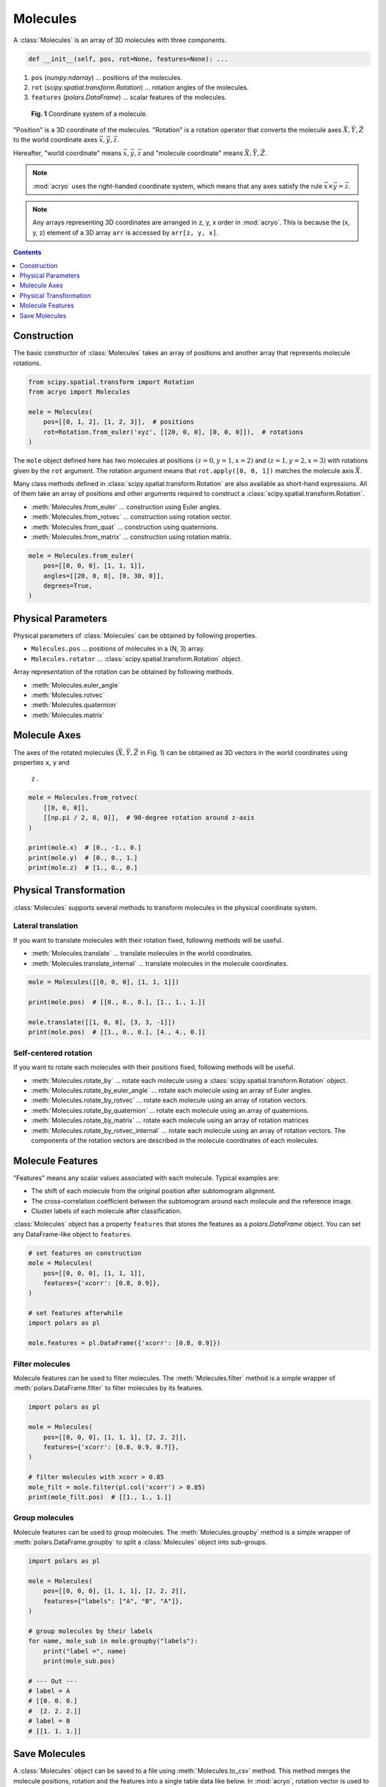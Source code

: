 =========
Molecules
=========

A :class:`Molecules` is an array of 3D molecules with three components.

.. code-block:: python

    def __init__(self, pos, rot=None, features=None): ...

1. ``pos`` (`numpy.ndarray`) ... positions of the molecules.
2. ``rot`` (`scipy.spatial.transform.Rotation`) ... rotation angles of the molecules.
3. ``features`` (`polars.DataFrame`) ... scalar features of the molecules.

.. figure:: ../images/molecule.png
    :alt: coordinate system

    **Fig. 1** Coordinate system of a molecule.

"Position" is a 3D coordinate of the molecules. "Rotation" is a rotation operator that
converts the molecule axes :math:`\vec{X}, \vec{Y}, \vec{Z}` to the world coordinate
axes :math:`\vec{x}, \vec{y}, \vec{z}`.

Hereafter, "world coordinate" means :math:`\vec{x}, \vec{y}, \vec{z}` and "molecule
coordinate" means :math:`\vec{X}, \vec{Y}, \vec{Z}`.

.. note::

    :mod:`acryo` uses the right-handed coordinate system, which means that any axes
    satisfy the rule :math:`\vec{x} \times \vec{y} = \vec{z}`.

.. note::

    Any arrays representing 3D coordinates are arranged in z, y, x order in :mod:`acryo`.
    This is because the (x, y, z) element of a 3D array ``arr`` is accessed by
    ``arr[z, y, x]``.

.. contents:: Contents
    :local:
    :depth: 1

Construction
============

The basic constructor of :class:`Molecules` takes an array of positions and
another array that represents molecule rotations.

.. code-block:: python

    from scipy.spatial.transform import Rotation
    from acryo import Molecules

    mole = Molecules(
        pos=[[0, 1, 2], [1, 2, 3]],  # positions
        rot=Rotation.from_euler('xyz', [[20, 0, 0], [0, 0, 0]]),  # rotations
    )

The ``mole`` object defined here has two molecules at positions :math:`(z=0, y=1, x=2)`
and :math:`(z=1, y=2, x=3)` with rotations given by the ``rot`` argument. The rotation
argument means that ``rot.apply([0, 0, 1])`` matches the molecule axis :math:`\vec{X}`.

Many class methods defined in :class:`scipy.spatial.transform.Rotation` are also
available as short-hand expressions. All of them take an array of positions and
other arguments required to construct a :class:`scipy.spatial.transform.Rotation`.

- :meth:`Molecules.from_euler` ... construction using Euler angles.
- :meth:`Molecules.from_rotvec` ... construction using rotation vector.
- :meth:`Molecules.from_quat` ... construction using quaternions.
- :meth:`Molecules.from_matrix` ... construction using rotation matrix.

.. code-block:: python

    mole = Molecules.from_euler(
        pos=[[0, 0, 0], [1, 1, 1]],
        angles=[[20, 0, 0], [0, 30, 0]],
        degrees=True,
    )

Physical Parameters
===================

Physical parameters of :class:`Molecules` can be obtained by following properties.

- ``Molecules.pos`` ... positions of molecules in a (N, 3) array.
- ``Molecules.rotator`` ... :class:`scipy.spatial.transform.Rotation` object.

Array representation of the rotation can be obtained by following methods.

- :meth:`Molecules.euler_angle`
- :meth:`Molecules.rotvec`
- :meth:`Molecules.quaternion`
- :meth:`Molecules.matrix`

Molecule Axes
=============

The axes of the rotated molecules (:math:`\vec{X}, \vec{Y}, \vec{Z}` in Fig. 1)
can be obtained as 3D vectors in the world coordinates using properties ``x``, ``y`` and
 ``z`` .

.. code-block:: python

    mole = Molecules.from_rotvec(
        [[0, 0, 0]],
        [[np.pi / 2, 0, 0]],  # 90-degree rotation around z-axis
    )

    print(mole.x)  # [0., -1., 0.]
    print(mole.y)  # [0., 0., 1.]
    print(mole.z)  # [1., 0., 0.]

Physical Transformation
=======================

:class:`Molecules` supports several methods to transform molecules in the physical
coordinate system.

Lateral translation
-------------------

If you want to translate molecules with their rotation fixed, following methods
will be useful.

- :meth:`Molecules.translate` ... translate molecules in the world coordinates.
- :meth:`Molecules.translate_internal` ... translate molecules in the molecule coordinates.

.. code-block:: python

    mole = Molecules([[0, 0, 0], [1, 1, 1]])

    print(mole.pos)  # [[0., 0., 0.], [1., 1., 1.]]

    mole.translate([[1, 0, 0], [3, 3, -1]])
    print(mole.pos)  # [[1., 0., 0.], [4., 4., 0.]]


Self-centered rotation
----------------------

If you want to rotate each molecules with their positions fixed, following methods
will be useful.

- :meth:`Molecules.rotate_by` ... rotate each molecule using a :class:`scipy.spatial.transform.Rotation`
  object.
- :meth:`Molecules.rotate_by_euler_angle` ... rotate each molecule using an array of
  Euler angles.
- :meth:`Molecules.rotate_by_rotvec` ... rotate each molecule using an array of
  rotation vectors.
- :meth:`Molecules.rotate_by_quaternion` ... rotate each molecule using an array of
  quaternions.
- :meth:`Molecules.rotate_by_matrix` ... rotate each molecule using an array of
  rotation matrices
- :meth:`Molecules.rotate_by_rotvec_internal` ... rotate each molecule using an array of
  rotation vectors. The components of the rotation vectors are described in the molecule
  coordinates of each molecules.

Molecule Features
=================

"Features" means any scalar values associated with each molecule. Typical examples are:

- The shift of each molecule from the original position after subtomogram alignment.
- The cross-correlation coefficient between the subtomogram around each molecule and the
  reference image.
- Cluster labels of each molecule after classification.

:class:`Molecules` object has a property ``features`` that stores the features as a
`polars.DataFrame` object. You can set any DataFrame-like object to ``features``.

.. code-block:: python

    # set features on construction
    mole = Molecules(
        pos=[[0, 0, 0], [1, 1, 1]],
        features={'xcorr': [0.8, 0.9]},
    )

    # set features afterwhile
    import polars as pl

    mole.features = pl.DataFrame({'xcorr': [0.8, 0.9]})

Filter molecules
----------------

Molecule features can be used to filter molecules. The :meth:`Molecules.filter` method
is a simple wrapper of :meth:`polars.DataFrame.filter` to filter molecules by its features.

.. code-block:: python

    import polars as pl

    mole = Molecules(
        pos=[[0, 0, 0], [1, 1, 1], [2, 2, 2]],
        features={'xcorr': [0.8, 0.9, 0.7]},
    )

    # filter molecules with xcorr > 0.85
    mole_filt = mole.filter(pl.col('xcorr') > 0.85)
    print(mole_filt.pos)  # [[1., 1., 1.]]

Group molecules
---------------

Molecule features can be used to group molecules. The :meth:`Molecules.groupby` method
is a simple wrapper of :meth:`polars.DataFrame.groupby` to split a :class:`Molecules`
object into sub-groups.

.. code-block:: python

    import polars as pl

    mole = Molecules(
        pos=[[0, 0, 0], [1, 1, 1], [2, 2, 2]],
        features={"labels": ["A", "B", "A"]},
    )

    # group molecules by their labels
    for name, mole_sub in mole.groupby("labels"):
        print("label =", name)
        print(mole_sub.pos)

    # --- Out ---
    # label = A
    # [[0. 0. 0.]
    #  [2. 2. 2.]]
    # label = B
    # [[1. 1. 1.]]

Save Molecules
==============

A :class:`Molecules` object can be saved to a file using :meth:`Molecules.to_csv` method.
This method merges the molecule positions, rotation and the features into a single table
data like below. In :mod:`acryo`, rotation vector is used to save the rotations because
it is the most compact form and is not as coordinate sensitive as Euler angle.

.. code-block:: python

    mole = Molecules.from_rotvec(
        [[1, 2, 0], [3, 4, 1], [5, 6, 2]],
        [[0.5, 0.1, 0.7], [0.6, 0.2, 0.4], [0.7, 0.3, 0.1]]
    )
    mole.to_csv("path/to/molecules.csv")

===  ===  ===  ====  ====  ====
  z    y    x  zvec  yvec  xvec
===  ===  ===  ====  ====  ====
1.0  2.0  0.0   0.5   0.1   0.7
3.0  4.0  1.0   0.6   0.2   0.4
5.0  6.0  2.0   0.7   0.3   0.1
===  ===  ===  ====  ====  ====
